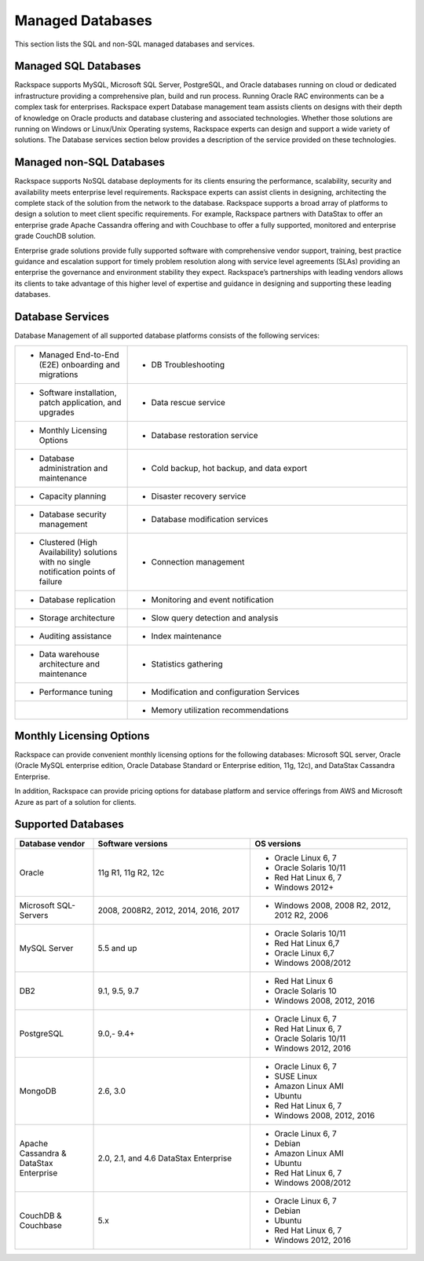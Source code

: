 .. _mgd-dbs-ras-db-handbook:

Managed Databases
==================

This section lists the SQL and non-SQL managed databases and services.

Managed SQL Databases
----------------------

Rackspace supports MySQL, Microsoft SQL Server, PostgreSQL, and Oracle
databases running on cloud or dedicated infrastructure providing a
comprehensive plan, build and run process. Running Oracle RAC
environments can be a complex task for enterprises. Rackspace expert
Database management team assists clients on designs with their depth of
knowledge on Oracle products and database clustering and associated
technologies. Whether those solutions are running on Windows or
Linux/Unix Operating systems, Rackspace experts can design and support a
wide variety of solutions. The Database services section below provides
a description of the service provided on these technologies.

Managed non-SQL Databases
--------------------------

Rackspace supports NoSQL database deployments for its clients ensuring
the performance, scalability, security and availability meets enterprise
level requirements. Rackspace experts can assist clients in designing,
architecting the complete stack of the solution from the network to the
database. Rackspace supports a broad array of platforms to design a
solution to meet client specific requirements. For example, Rackspace
partners with DataStax to offer an enterprise grade Apache Cassandra
offering and with Couchbase to offer a fully supported, monitored and
enterprise grade CouchDB solution.

Enterprise grade solutions provide fully supported software with
comprehensive vendor support, training, best practice guidance and
escalation support for timely problem resolution along with service
level agreements (SLAs) providing an enterprise the governance and
environment stability they expect. Rackspace’s partnerships with leading
vendors allows its clients to take advantage of this higher level of
expertise and guidance in designing and supporting these leading
databases.

Database Services
------------------

Database Management of all supported database platforms consists of the
following services:

.. list-table::
   :widths: 20 50
   :header-rows: 0

   * - * Managed End-to-End (E2E) onboarding and migrations
     - * DB Troubleshooting
   * - * Software installation, patch application, and upgrades
     - * Data rescue service
   * - * Monthly Licensing Options
     - * Database restoration service
   * - * Database administration and maintenance
     - * Cold backup, hot backup, and data export
   * - * Capacity planning
     - * Disaster recovery service
   * - * Database security management
     - * Database modification services
   * - * Clustered (High Availability) solutions with no single notification points of failure
     - * Connection management
   * - * Database replication
     - * Monitoring and event notification
   * - * Storage architecture
     - * Slow query detection and analysis
   * - * Auditing assistance
     - * Index maintenance
   * - * Data warehouse architecture and maintenance
     - * Statistics gathering
   * - * Performance tuning
     - * Modification and configuration Services
   * -
     - * Memory utilization recommendations

Monthly Licensing Options
--------------------------

Rackspace can provide convenient monthly licensing options for the
following databases: Microsoft SQL server, Oracle (Oracle MySQL
enterprise edition, Oracle Database Standard or Enterprise edition, 11g,
12c), and DataStax Cassandra Enterprise.

In addition, Rackspace can provide pricing options for database platform
and service offerings from AWS and Microsoft Azure as part of a solution
for clients.

Supported Databases
--------------------

.. list-table::
   :widths: 20 40 40
   :header-rows: 1

   * - Database vendor
     - Software versions
     - OS versions
   * - Oracle
     - 11g R1, 11g R2, 12c
     -
       - Oracle Linux 6, 7
       - Oracle Solaris 10/11
       - Red Hat Linux 6, 7
       - Windows 2012+
   * - Microsoft SQL-Servers
     - 2008, 2008R2, 2012, 2014, 2016, 2017
     -
       - Windows 2008, 2008 R2, 2012, 2012 R2, 2006
   * - MySQL Server
     - 5.5 and up
     -
       - Oracle Solaris 10/11
       - Red Hat Linux 6,7
       - Oracle Linux 6,7
       - Windows 2008/2012
   * - DB2
     - 9.1, 9.5, 9.7
     -
       - Red Hat Linux 6
       - Oracle Solaris 10
       - Windows 2008, 2012, 2016
   * - PostgreSQL
     - 9.0,- 9.4+
     -
       - Oracle Linux 6, 7
       - Red Hat Linux 6, 7
       - Oracle Solaris 10/11
       - Windows 2012, 2016
   * - MongoDB
     - 2.6, 3.0
     -
       - Oracle Linux 6, 7
       - SUSE Linux
       - Amazon Linux AMI
       - Ubuntu
       - Red Hat Linux 6, 7
       - Windows 2008, 2012, 2016
   * - Apache Cassandra & DataStax Enterprise
     - 2.0, 2.1, and 4.6 DataStax Enterprise
     -
       - Oracle Linux 6, 7
       - Debian
       - Amazon Linux AMI
       - Ubuntu
       - Red Hat Linux 6, 7
       - Windows 2008/2012
   * - CouchDB & Couchbase
     - 5.x
     -
       - Oracle Linux 6, 7
       - Debian
       - Ubuntu
       - Red Hat Linux 6, 7
       - Windows 2012, 2016
